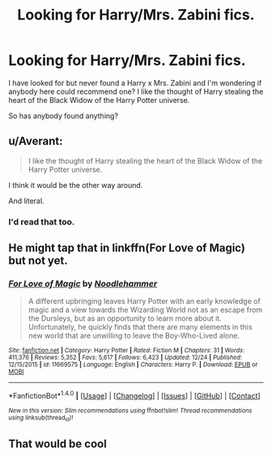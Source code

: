 #+TITLE: Looking for Harry/Mrs. Zabini fics.

* Looking for Harry/Mrs. Zabini fics.
:PROPERTIES:
:Author: FleeingReality
:Score: 7
:DateUnix: 1484171568.0
:DateShort: 2017-Jan-12
:FlairText: Request
:END:
I have looked for but never found a Harry x Mrs. Zabini and I'm wondering if anybody here could recommend one? I like the thought of Harry stealing the heart of the Black Widow of the Harry Potter universe.

So has anybody found anything?


** u/Averant:
#+begin_quote
  I like the thought of Harry stealing the heart of the Black Widow of the Harry Potter universe.
#+end_quote

I think it would be the other way around.

And literal.
:PROPERTIES:
:Author: Averant
:Score: 8
:DateUnix: 1484176142.0
:DateShort: 2017-Jan-12
:END:

*** I'd read that too.
:PROPERTIES:
:Author: FleeingReality
:Score: 1
:DateUnix: 1484176214.0
:DateShort: 2017-Jan-12
:END:


** He might tap that in linkffn(For Love of Magic) but not yet.
:PROPERTIES:
:Author: Ch1pp
:Score: 7
:DateUnix: 1484184715.0
:DateShort: 2017-Jan-12
:END:

*** [[http://www.fanfiction.net/s/11669575/1/][*/For Love of Magic/*]] by [[https://www.fanfiction.net/u/5241558/Noodlehammer][/Noodlehammer/]]

#+begin_quote
  A different upbringing leaves Harry Potter with an early knowledge of magic and a view towards the Wizarding World not as an escape from the Dursleys, but as an opportunity to learn more about it. Unfortunately, he quickly finds that there are many elements in this new world that are unwilling to leave the Boy-Who-Lived alone.
#+end_quote

^{/Site/: [[http://www.fanfiction.net/][fanfiction.net]] *|* /Category/: Harry Potter *|* /Rated/: Fiction M *|* /Chapters/: 31 *|* /Words/: 411,376 *|* /Reviews/: 5,352 *|* /Favs/: 5,617 *|* /Follows/: 6,423 *|* /Updated/: 12/24 *|* /Published/: 12/15/2015 *|* /id/: 11669575 *|* /Language/: English *|* /Characters/: Harry P. *|* /Download/: [[http://www.ff2ebook.com/old/ffn-bot/index.php?id=11669575&source=ff&filetype=epub][EPUB]] or [[http://www.ff2ebook.com/old/ffn-bot/index.php?id=11669575&source=ff&filetype=mobi][MOBI]]}

--------------

*FanfictionBot*^{1.4.0} *|* [[[https://github.com/tusing/reddit-ffn-bot/wiki/Usage][Usage]]] | [[[https://github.com/tusing/reddit-ffn-bot/wiki/Changelog][Changelog]]] | [[[https://github.com/tusing/reddit-ffn-bot/issues/][Issues]]] | [[[https://github.com/tusing/reddit-ffn-bot/][GitHub]]] | [[[https://www.reddit.com/message/compose?to=tusing][Contact]]]

^{/New in this version: Slim recommendations using/ ffnbot!slim! /Thread recommendations using/ linksub(thread_id)!}
:PROPERTIES:
:Author: FanfictionBot
:Score: 1
:DateUnix: 1484184749.0
:DateShort: 2017-Jan-12
:END:


** That would be cool
:PROPERTIES:
:Author: ChampionOfChaos
:Score: 1
:DateUnix: 1484177473.0
:DateShort: 2017-Jan-12
:END:
